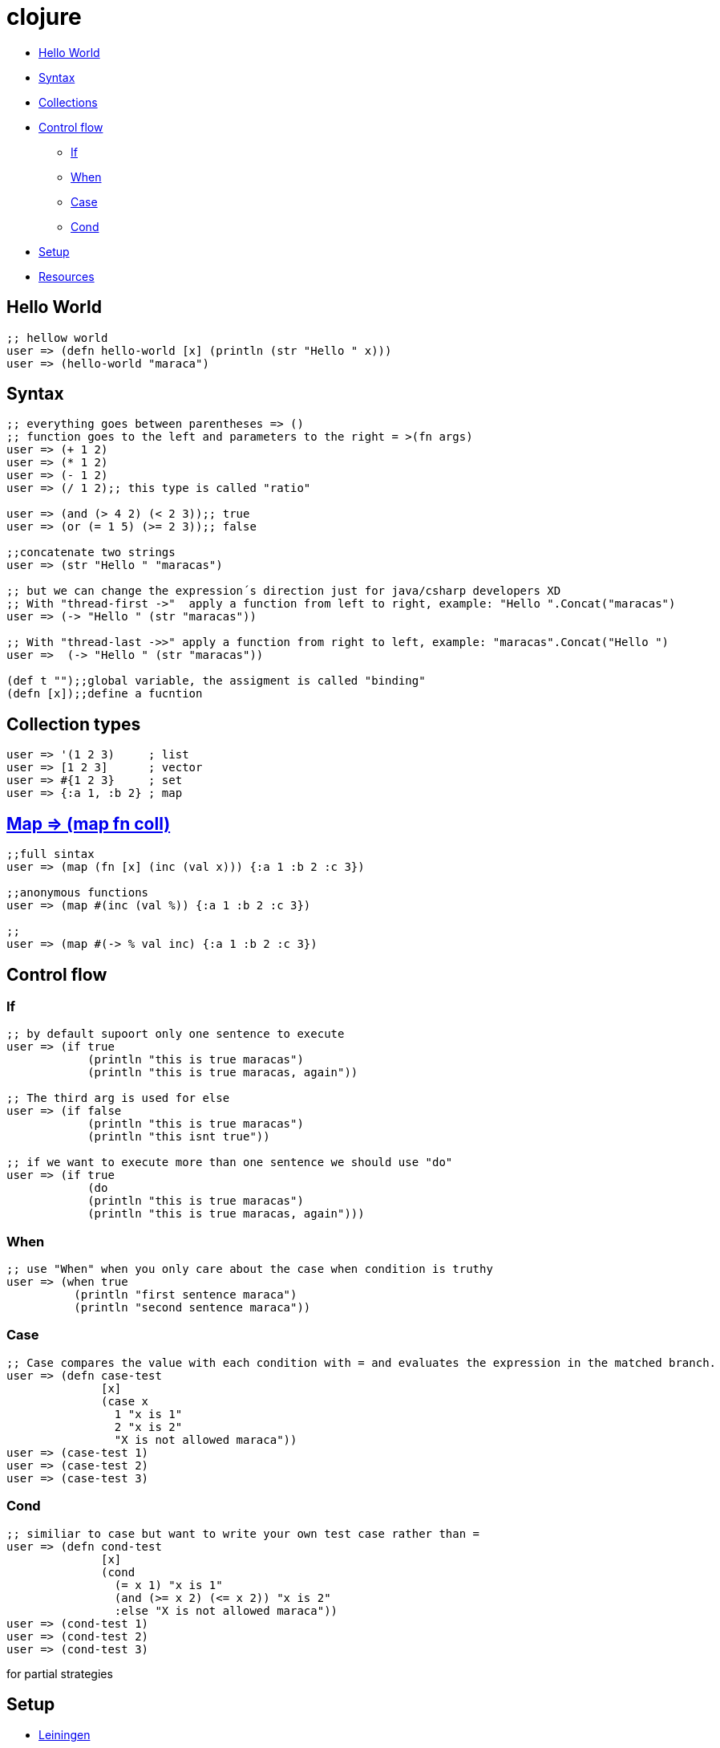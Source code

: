= clojure

* <<helloworld, Hello World>>
* <<syntax, Syntax>>
* <<collections, Collections>>
* <<controlflow, Control flow>>
** <<if, If>>
** <<when, When>>
** <<case, Case>>
** <<cond, Cond>>
* <<setup, Setup>>
* <<resouces, Resources>>

[[helloworld]]
== Hello World
[source, clojure]
----
;; hellow world
user => (defn hello-world [x] (println (str "Hello " x))) 
user => (hello-world "maraca")
----

[[syntax]]
== Syntax
[source, clojure]
----
;; everything goes between parentheses => ()
;; function goes to the left and parameters to the right = >(fn args)
user => (+ 1 2)
user => (* 1 2)
user => (- 1 2)
user => (/ 1 2);; this type is called "ratio"

user => (and (> 4 2) (< 2 3));; true
user => (or (= 1 5) (>= 2 3));; false

;;concatenate two strings
user => (str "Hello " "maracas")

;; but we can change the expression´s direction just for java/csharp developers XD
;; With "thread-first ->"  apply a function from left to right, example: "Hello ".Concat("maracas")
user => (-> "Hello " (str "maracas"))

;; With "thread-last ->>" apply a function from right to left, example: "maracas".Concat("Hello ")
user =>  (-> "Hello " (str "maracas"))

(def t "");;global variable, the assigment is called "binding"
(defn [x]);;define a fucntion
----

[[collections]]
== Collection types
[source, clojure]
----
user => '(1 2 3)     ; list
user => [1 2 3]      ; vector
user => #{1 2 3}     ; set
user => {:a 1, :b 2} ; map
----

[[map]]
== https://clojuredocs.org/clojure.core/map[Map => (map fn coll)] 
[source, clojure]
----
;;full sintax
user => (map (fn [x] (inc (val x))) {:a 1 :b 2 :c 3})

;;anonymous functions
user => (map #(inc (val %)) {:a 1 :b 2 :c 3})

;;
user => (map #(-> % val inc) {:a 1 :b 2 :c 3})
----

[[controlflow]]
== Control flow
[[if]]
=== If
[source, clojure]
----
;; by default supoort only one sentence to execute
user => (if true 
            (println "this is true maracas") 
            (println "this is true maracas, again"))

;; The third arg is used for else
user => (if false 
            (println "this is true maracas") 
            (println "this isnt true"))

;; if we want to execute more than one sentence we should use "do"
user => (if true 
            (do
            (println "this is true maracas") 
            (println "this is true maracas, again")))
----
[[when]]
=== When
[source, clojure]
----
;; use "When" when you only care about the case when condition is truthy
user => (when true
          (println "first sentence maraca")
          (println "second sentence maraca"))
----
[[case]]
=== Case
[source, clojure]
----
;; Case compares the value with each condition with = and evaluates the expression in the matched branch.
user => (defn case-test 
              [x]
              (case x
                1 "x is 1"
                2 "x is 2"
                "X is not allowed maraca"))
user => (case-test 1)
user => (case-test 2)
user => (case-test 3)
----
[[cond]]
=== Cond
[source, clojure]
----
;; similiar to case but want to write your own test case rather than =
user => (defn cond-test 
              [x]
              (cond
                (= x 1) "x is 1"
                (and (>= x 2) (<= x 2)) "x is 2"
                :else "X is not allowed maraca"))
user => (cond-test 1)
user => (cond-test 2)
user => (cond-test 3)
----
for
partial
strategies

[[setup]]
== Setup
- https://leiningen.org/[Leiningen]
- https://www.oracle.com/java/technologies/javase-jdk8-downloads.html[jdk 8]

- https://repl.it/languages/clojure[Online editor - alternative]

[[resources]]
Resources
- https://kimh.github.io/clojure-by-example[Clojure by example]
